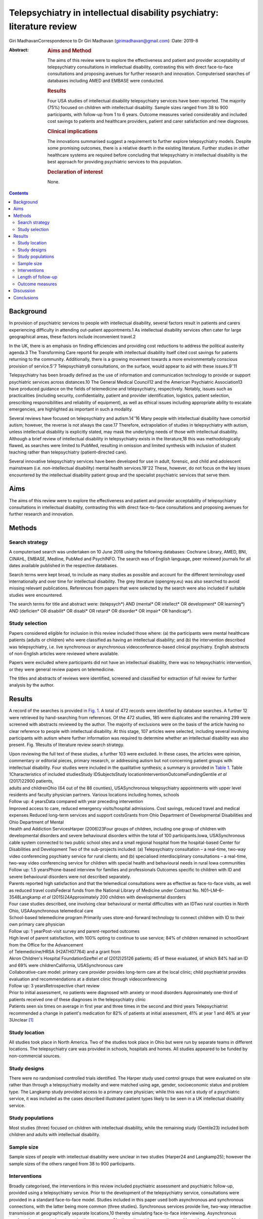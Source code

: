 =======================================================================
Telepsychiatry in intellectual disability psychiatry: literature review
=======================================================================



Giri MadhavanCorrespondence to Dr Giri Madhavan (girimadhavan@gmail.com)
:Date: 2019-8

:Abstract:
   .. rubric:: Aims and Method
      :name: sec_a1

   The aims of this review were to explore the effectiveness and patient
   and provider acceptability of telepsychiatry consultations in
   intellectual disability, contrasting this with direct face-to-face
   consultations and proposing avenues for further research and
   innovation. Computerised searches of databases including AMED and
   EMBASE were conducted.

   .. rubric:: Results
      :name: sec_a2

   Four USA studies of intellectual disability telepsychiatry services
   have been reported. The majority (75%) focused on children with
   intellectual disability. Sample sizes ranged from 38 to 900
   participants, with follow-up from 1 to 6 years. Outcome measures
   varied considerably and included cost savings to patients and
   healthcare providers, patient and carer satisfaction and new
   diagnoses.

   .. rubric:: Clinical implications
      :name: sec_a3

   The innovations summarised suggest a requirement to further explore
   telepsychiatry models. Despite some promising outcomes, there is a
   relative dearth in the existing literature. Further studies in other
   healthcare systems are required before concluding that telepsychiatry
   in intellectual disability is the best approach for providing
   psychiatric services to this population.

   .. rubric:: Declaration of interest
      :name: sec_a4

   None.


.. contents::
   :depth: 3
..

.. _sec1:

Background
==========

In provision of psychiatric services to people with intellectual
disability, several factors result in patients and carers experiencing
difficulty in attending out-patient appointments.1 As intellectual
disability services often cater for large geographical areas, these
factors include inconvenient travel.2

In the UK, there is an emphasis on finding efficiencies and providing
cost reductions to address the political austerity agenda.3 The
Transforming Care report4 for people with intellectual disability itself
cited cost savings for patients returning to the community.
Additionally, there is a growing movement towards a more environmentally
conscious provision of service.5\ :sup:`–`\ 7 Telepsychiatry8
consultations, on the surface, would appear to aid with these
issues.9\ :sup:`–`\ 11

Telepsychiatry has been broadly defined as the use of information and
communication technology to provide or support psychiatric services
across distances.10 The General Medical Council12 and the American
Psychiatric Association13 have produced guidance on the fields of
telemedicine and telepsychiatry, respectively. Notably, issues such as
practicalities (including security, confidentiality, patient and
provider identification, logistics, patient selection, prescribing
responsibilities and reliability of equipment), as well as ethical
issues including appropriate ability to escalate emergencies, are
highlighted as important in such a modality.

Several reviews have focused on telepsychiatry and
autism.14\ :sup:`–`\ 16 Many people with intellectual disability have
comorbid autism; however, the reverse is not always the case.17
Therefore, extrapolation of studies in telepsychiatry with autism,
unless intellectual disability is explicitly stated, may mask the
underlying needs of those with intellectual disability. Although a brief
review of intellectual disability in telepsychiatry exists in the
literature,18 this was methodologically flawed, as searches were limited
to PubMed, resulting in omission and limited synthesis with inclusion of
student teaching rather than telepsychiatry (patient-directed care).

Several innovative telepsychiatry services have been developed for use
in adult, forensic, and child and adolescent mainstream (i.e.
non-intellectual disability) mental health services.19\ :sup:`–`\ 22
These, however, do not focus on the key issues encountered by the
intellectual disability patient group and the specialist psychiatric
services that serve them.

.. _sec2:

Aims
====

The aims of this review were to explore the effectiveness and patient
and provider acceptability of telepsychiatry consultations in
intellectual disability, contrasting this with direct face-to-face
consultations and proposing avenues for further research and innovation.

.. _sec3:

Methods
=======

.. _sec3-1:

Search strategy
---------------

A computerised search was undertaken on 10 June 2018 using the following
databases: Cochrane Library, AMED, BNI, CINAHL, EMBASE, Medline, PubMed
and PsychINFO. The search was of English language, peer reviewed
journals for all dates available published in the respective databases.

Search terms were kept broad, to include as many studies as possible and
account for the different terminology used internationally and over time
for intellectual disability. The grey literature (opengrey.eu) was also
searched to avoid missing relevant publications. References from papers
that were selected by the search were also included if suitable studies
were encountered.

The search terms for title and abstract were: (telepsych*) AND (mental\*
OR intellect\* OR development\* OR learning*) AND (deficien\* OR
disabilit\* OR disabl\* OR retard\* OR disorder\* OR impair\* OR
handicap*).

.. _sec3-2:

Study selection
---------------

Papers considered eligible for inclusion in this review included those
where: (a) the participants were mental healthcare patients (adults or
children) who were classified as having an intellectual disability; and
(b) the intervention described was telepsychiatry, i.e. live synchronous
or asynchronous videoconference-based clinical psychiatry. English
abstracts of non-English articles were reviewed where available.

Papers were excluded where participants did not have an intellectual
disability, there was no telepsychiatric intervention, or they were
general review papers on telemedicine.

The titles and abstracts of reviews were identified, screened and
classified for extraction of full review for further analysis by the
author.

.. _sec4:

Results
=======

A record of the searches is provided in `Fig. 1 <#fig01>`__. A total of
472 records were identified by database searches. A further 12 were
retrieved by hand-searching from references. Of the 472 studies, 185
were duplicates and the remaining 299 were screened with abstracts
reviewed by the author. The majority of exclusions were on the basis of
the article having no clear reference to people with intellectual
disability. At this stage, 107 articles were selected, including several
involving participants with autism where further information was
required to determine whether an intellectual disability was also
present. Fig. 1Results of literature review search strategy.

| Upon reviewing the full text of these studies, a further 103 were
  excluded. In these cases, the articles were opinion, commentary or
  editorial pieces, primary research, or addressing autism but not
  concerning patient groups with intellectual disability. Four studies
  were included in the qualitative synthesis; a summary is provided in
  `Table 1 <#tab01>`__. Table 1Characteristics of included studiesStudy
  IDSubjectsStudy locationInterventionOutcomeFundingGentile *et al*
  (2017)22900 patients,
| adults and childrenOhio (64 out of the 88 counties), USASynchronous
  telepsychiatry appointments with upper level residents and faculty
  physician partners. Various locations including homes, schools
| Follow up: 4 yearsData compared with year preceding intervention
| Improved access to care, reduced emergency visits/hospital admissions.
  Cost savings, reduced travel and medical expenses Reduced long-term
  services and support costsGrants from Ohio Department of Developmental
  Disabilities and Ohio Department of Mental
| Health and Addiction ServicesHarper (2006)23Four groups of children,
  including one group of children with developmental disorders and
  severe behavioural disorders within the total of 100
  participants.Iowa, USASynchronous cable system connected to two public
  school sites and a small regional hospital from the hospital-based
  Center for Disabilities and Development Two of the sub-projects
  included: (a) Telepsychiatry consultation – a real-time, two-way video
  conferencing psychiatry service for rural clients; and (b) specialised
  interdisciplinary consultations – a real-time, two-way video
  conferencing service for children with special health and behavioural
  needs in rural Iowa communities
| Follow up: 1.5 yearsPhone-based interview for families and
  professionals Outcomes specific to children with ID and severe
  behavioural disorders were not described separately.
| Parents reported high satisfaction and that the telemedical
  consultations were as effective as face-to-face visits, as well as
  reduced travel costsFederal funds from the National Library of
  Medicine under Contract No. N01–LM–6–3548Langkamp *et al*
  (2015)24Approximately 200 children with developmental disorders
| Four case studies described, one involving clear behavioural or mental
  difficulties with an IDTwo rural counties in North Ohio,
  USAAsynchronous telemedical care
| School-based telemedicine program Primarily uses store-and-forward
  technology to connect children with ID to their own primary care
  physician
| Follow up: 1 yearPost-visit survey and parent-reported outcomes
| High level of parent satisfaction, with 100% opting to continue to use
  service; 84% of children remained in schoolGrant from the Office for
  the Advancement
| of Telemedicine/HRSA (H2ATH07764) and a grant from
| Akron Children's Hospital FoundationSzeftel *et al* (2012)25126
  patients; 45 of these evaluated, of which 84% had an ID and 69% were
  childrenCalifornia, USASynchronous care
| Collaborative-care model: primary care provider provides long-term
  care at the local clinic; child psychiatrist provides evaluation and
  recommendations at a distant clinic through videoconferencing
| Follow up: 3 yearsRetrospective chart review
| Prior to initial assessment, no patients were diagnosed with anxiety
  or mood disorders Approximately one-third of patients received one of
  these diagnoses in the telepsychiatry clinic
| Patients seen six times on average in first year and three times in
  the second and third years Telepsychiatrist recommended a change in
  patient's medication for 82% of patients at initial assessment, 41% at
  year 1 and 46% at year 3Unclear [1]_

.. _sec4-1:

Study location
--------------

All studies took place in North America. Two of the studies took place
in Ohio but were run by separate teams in different locations. The
telepsychiatry care was provided in schools, hospitals and homes. All
studies appeared to be funded by non-commercial sources.

.. _sec4-2:

Study designs
-------------

There were no randomised controlled trials identified. The Harper study
used control groups that were evaluated on site rather than through a
telepsychiatry modality and were matched using age, gender,
socioeconomic status and problem type. The Langkamp study provided
access to a primary care physician; while this was not a study of a
psychiatric service, it was included as the cases described illustrated
patient types likely to be seen in a UK intellectual disability service.

.. _sec4-3:

Study populations
-----------------

Most studies (three) focused on children with intellectual disability,
while the remaining study (Gentile23) included both children and adults
with intellectual disability.

.. _sec4-4:

Sample size
-----------

Sample sizes of people with intellectual disability were unclear in two
studies (Harper24 and Langkamp25); however the sample sizes of the
others ranged from 38 to 900 participants.

.. _sec4-5:

Interventions
-------------

Broadly categorised, the interventions in this review included
psychiatric assessment and psychiatric follow-up, provided using a
telepsychiatry service. Prior to the development of the telepsychiatry
service, consultations were provided in a standard face-to-face model.
Studies included in this paper used both asynchronous and synchronous
connections, with the latter being more common (three studies).
Synchronous services provide live, two-way interactive transmission at
geographically separate locations,10 thereby simulating face-to-face
interviewing. Asynchronous services, by contrast, do not require the
presence of both parties at the same time, and have the advantages of
being relatively inexpensive and not requiring any special hardware
support. The information can be transferred in the form of data, audio,
video clips or recordings, and can be done by email or web applications
for review by a specialist at a later date.

.. _sec4-6:

Length of follow-up
-------------------

Follow-up length varied from 1 to 6 years.

.. _sec4-7:

Outcome measures
----------------

Outcome measures varied considerably across the research studies and
included cost savings to both patients and healthcare providers, patient
and carer satisfaction, new diagnoses and medication changes.

Notably, there was a 96% decrease in emergency room visits (Gentile23)
in the 12 months following treatment via the telepsychiatry model
compared with the preceding 12 months. The authors of that study suggest
that teams have access to nursing and medical staff between appointments
to assist in problem-solving in real time when issues occur between
appointments. They also discuss how staff provide education on
de-escalation techniques and options when patients exhibit behavioural
change. Although a remarkable 96% decrease was noted, one would question
the practice that existed prior to the telepsychiatry model. It is
likely that, as there was limited access to local professionals before,
the patients and carers may have been able to access professionals
remotely. Further information on this would have been useful to balance
the use of high-cost medical services with multiple accesses to
lower-cost services.

Gentile described hospital admissions decreasing by 85%. The authors
also noted that of their first 120 subjects, none had been admitted or
readmitted to state-operated institutions. They estimated the state of
Ohio saving approximately US$80 000 per person per year in support
costs. As above, more information on the frequency of contacts would
have been useful. Although the study highlights several patients
historically having had to use state-operated institutions, it cannot
necessarily be concluded that the telepsychiatry intervention was the
only reason there were no admissions or readmissions.

Harper24 noted a positive attitude to their telemedicine group, with 98%
stating that the experience was the same or more positive. Some parents
(12%) reported technical problems such as poor audio and camera
movement. Professionals rated the consultations as comparable to
face-to-face consultations. There were no significant differences in
consultation time. Over the time period, the authors evaluated costs
including time, travel and mileage. They concluded that the average
saving to the local district (professional and patterns) was US$971 per
telemedicine session. Additionally, the average saving for parents was
estimated to be US$125 per session, and fewer parents missed work.

Although there was no breakdown of cases in the Langkamp25 study, the
case studies included one illustrating a 10-year-old girl with
intellectual disability and agitation. The authors comment that her
parents were absent from work for healthcare visits less often as a
result of using the telemedical link. The parents also reported
appreciating their child receiving quality medical care without becoming
excessively distressed.

Szeftel26 and colleagues reported their patients as being seen six times
on average in the first year, and three times per year in the second and
third years. Severity and number of symptoms were noted to have
decreased over the three years, with fewer visits as treatment
progressed and fewer medication changes. The authors noted that changes
in medication, either in dosage or type, tended to take place in the
first rather than in later appointments, with 82% of patients having a
recommended medication change at the initial assessment; this may
suggest an emphasis on a biological rather than a holistic approach.

.. _sec5:

Discussion
==========

This study is the first review to undertake a comprehensive synthesis of
telepsychiatry in intellectual disability. There were two major
findings: (a) very few reports of such studies exist; (b) all studies
took place in North America. Unfortunately, it is therefore difficult to
draw firm conclusions about the benefits and constraints of such a
modality in this population group. The majority of the studies had
relatively low sample sizes and focused on a single nation's health
infrastructure (USA); hence, extrapolation to other populations and to
other countries is potentially erroneous.

Unsurprisingly, most studies focused on children, given the relative
ease of implementing such systems in children's services (as children
attend schools and are more likely to have parents as guardians). It is
therefore difficult to extrapolate satisfaction levels of parents to
those of adult patients receiving such services. Information on exact
numbers of patients with intellectual disability and mental illness or
challenging behaviour was missing in half the studies. None of the
studies discussed any legal implications of using remote services and
storage of video data, nor how to escalate difficulties if and when they
arose.

The absence of randomised controlled trials, the gold standard in
research study design, was a major flaw in these studies – and, in fact,
in telepsychiatry research as a whole.27 Furthermore, it is possible
that there are commercial intellectual disability telepsychiatry
services who have not published their data for economically sensitive
reasons and have therefore been missed by the searches.

However, despite these limitations, it would be irresponsible to dismiss
this body of evidence when taken in the context of the telepsychiatry
and general telemedical literature. Most notably, several reviews of
telepsychiatry in autism14\ :sup:`–`\ 16 have been conducted; these
offer some overlapping features that could benefit those considering
setting up telepsychiatry services in intellectual disability in other
countries. There are potential legal and technological issues that could
restrict the development of this field, and contextualising other
non-intellectual disability studies could benefit such service
innovators. Greenhalgh28 and colleagues recently conducted a
mixed-method study on video out-patient consultations, in which it was
concluded that despite such consultations appearing convenient, safe and
effective, this was only in patients judged clinically appropriate and
was a fraction of the overall clinic workload. The paper also highlights
that the National Health Service appears to be a difficult setting in
which to introduce technologies that imply major changes in service
models.

The studies overall suggested positive effects of the telepsychiatry
model for intellectual disability patients. Notably, an often-considered
concern from professionals regarding remote consultations is the loss of
subtleties and direct relationships that are built with face-to-face
appointments. These studies and the literature as a whole29 do not
support this. In fact, there is even evidence that children with severe
anxiety and autism can be more engaged during a telepsychiatry
consultation.30

In addition, there are notable savings to services, both directly and in
prevention of future hospital admissions, which are likely to appeal to
service providers. When this is taken in the context of the positive
patient and carer satisfaction results noted in the studies, it is
surprising there has not been a larger uptake of telepsychiatry services
in intellectual disability. If they develop sufficiently, such services
may become eventually be classified as a reasonable adjustment as per
the UK Disability Discrimination Act. In fact, the most recent National
Institute for Health and Care Excellence guideline31 for care and
support of people growing older with learning disabilities includes
specific advice to ‘consider the use of technologies such as telehealth
and telecare to complement but not replace the support provided by
people face to face’.

All studies identified were conducted in North America; no published UK
or European studies were found. This is surprising, as the UK has a
faculty of intellectual disability at the Royal College of Psychiatry
(https://www.rcpsych.ac.uk/workinpsychiatry/faculties/intellectualdisability1.aspx)
and a well-established training scheme for psychiatrists to specialise
in intellectual disability psychiatry,32 as well as highly active
patient advocate groups such as Mencap33 and the Challenging Behaviour
Foundation.34 However, psychiatric services are generally be closer to
patient populations when compared with the USA. Of the locations
mentioned in the studies identified, Iowa is significantly low in
population density (21/km\ :sup:`2`) when compared with California and
Ohio (93 and 109/km\ :sup:`2`, respectively),35 although it is recorded
as having more urban than rural population. In the UK, the population is
more dense (271/km\ :sup:`2`)36 overall, with an estimate of 83% of the
population living in an urban setting.37 However, it is notable in the
UK that many on-call rotas are non-residential, covering large
geographical regions; thus, the application of telepsychiatry could
benefit both patients and a significant proportion of psychiatrists who
work with intellectual disability patients.

Nevertheless, despite the identified studies focusing on intellectual
disability services for children, the transition period from child and
adolescent mental health services to adult services could be a positive
avenue of research. Collaborative multi-professional appointments may in
fact ease the transition, and research involving telepsychiatry could
help to determine whether this is the case.38\ :sup:`,`\ 39 This is
often a difficult period for patients, carers and professionals,
particularly for those with intellectual disability.

More research in this field would be welcomed for less-developed and
more geographically spaced-out healthcare systems. Implementing both
synchronous and asynchronous remote consultations using some of the more
accessible, encrypted and mainstream video streaming services with
intellectual disability population groups is likely to become more
feasible, given that broadband services (and reductions in costs) have
permeated much of the globe, including geographically isolated areas.
Further research in less-developed countries as well as in other
healthcare systems would help to build a more robust literature and
facilitate innovation in this field. The rolling out of broadband
services across other nations, including the UK, has been relatively
slow in comparison with the USA; this may partly explain the lack of
telepsychiatry services, which require reasonable connection speeds.

Additionally, as costs of technology such as secure smartphone devices
and cheap encrypted applications decrease and data connection speeds
increase, it is likely that more healthcare providers internationally
may consider both implementing telepsychiatry services and sharing their
outcome data in the peer-reviewed literature. Integrating the findings
would therefore enable best practice guidelines to be developed, for
example.

None of the studies in this review mentioned the use of interpreters;
their incorporation into telepsychiatry, whether for Makaton, other
forms of signing or in fact more mainstream language translation, is
another potential avenue of research.40\ :sup:`,`\ 41

It is feasible that access to expertise via international collaborations
using asynchronous methods or taking advantage of time zone differences
for synchronous methods could enable, for example, vulnerable
intellectual disability populations in underserved areas to access
specialist intellectual disability psychiatric care to aid in reducing
mental distress. Additional health economic and environmental
evaluations in differing healthcare systems could also clarify whether
similar models of care are transposable to such systems. Specific
evaluation of environmental benefits or effects would also be a useful
outcome to evaluate in further research.

.. _sec6:

Conclusions
===========

This study identified four telemedical psychiatric consultation studies
in intellectual disability, mainly limited to children. While there is
some evidence of cost-effectiveness, improvement in patient and carer
satisfaction, and convenience, the fact that there were relatively few
studies limited to North America would suggest there is a need to
explore further these novel methods of enhancing current psychiatric
services.

Telepsychiatry models appear to aid in the empowerment of this patient
group, as well as providing cost savings. However, further studies are
required in other countries and across a wider age range before
concluding that telepsychiatry in intellectual disability is an
effective, acceptable and satisfying approach for providing psychiatric
services for this underserved population group.

**Giri Madhavan** is a Specialist Trainee (ST6) in Psychiatry of
Intellectual Disability at Coventry and Warwickshire Partnership NHS
Trust, Coventry, UK.

.. [1]
   ID, intellectual disability.
